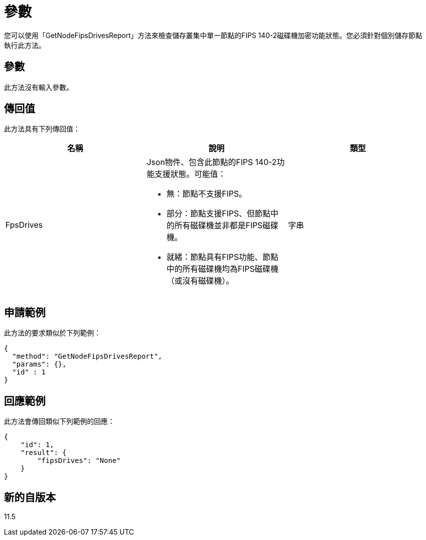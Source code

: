 = 參數
:allow-uri-read: 


您可以使用「GetNodeFipsDrivesReport」方法來檢查儲存叢集中單一節點的FIPS 140-2磁碟機加密功能狀態。您必須針對個別儲存節點執行此方法。



== 參數

此方法沒有輸入參數。



== 傳回值

此方法具有下列傳回值：

|===
| 名稱 | 說明 | 類型 


 a| 
FpsDrives
 a| 
Json物件、包含此節點的FIPS 140-2功能支援狀態。可能值：

* 無：節點不支援FIPS。
* 部分：節點支援FIPS、但節點中的所有磁碟機並非都是FIPS磁碟機。
* 就緒：節點具有FIPS功能、節點中的所有磁碟機均為FIPS磁碟機（或沒有磁碟機）。

 a| 
字串

|===


== 申請範例

此方法的要求類似於下列範例：

[listing]
----
{
  "method": "GetNodeFipsDrivesReport",
  "params": {},
  "id" : 1
}
----


== 回應範例

此方法會傳回類似下列範例的回應：

[listing]
----
{
    "id": 1,
    "result": {
        "fipsDrives": "None"
    }
}
----


== 新的自版本

11.5
